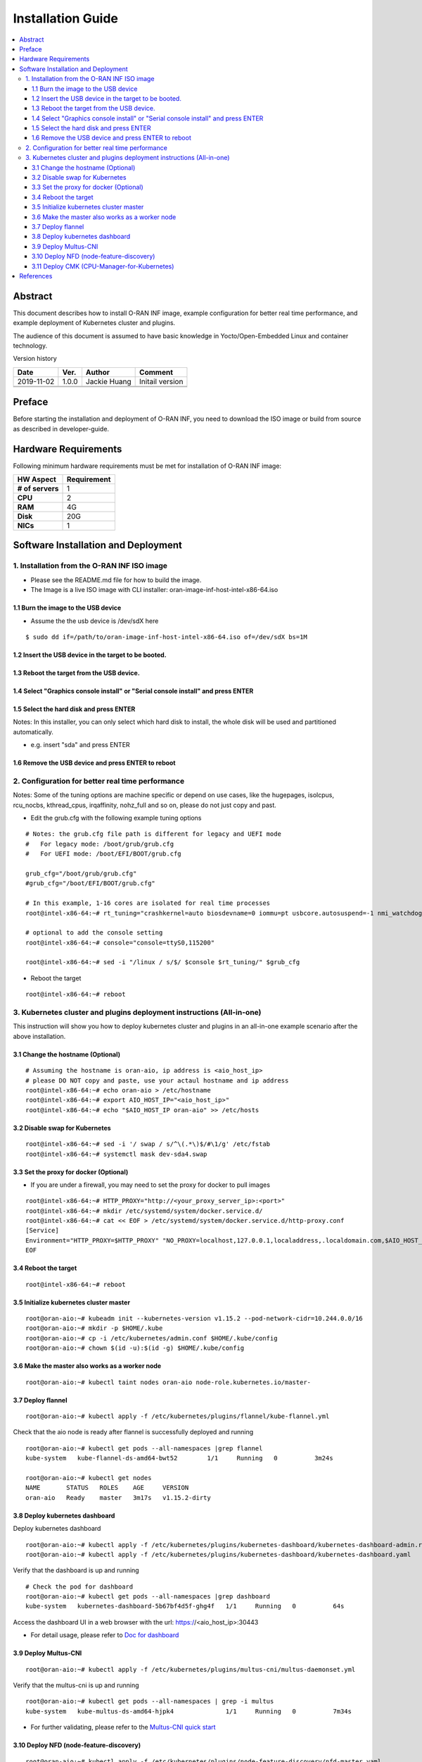 .. This work is licensed under a Creative Commons Attribution 4.0 International License.
.. SPDX-License-Identifier: CC-BY-4.0
.. Copyright (C) 2019 Wind River Systems, Inc.


Installation Guide
==================

.. contents::
   :depth: 3
   :local:

Abstract
--------

This document describes how to install O-RAN INF image, example configuration for better
real time performance, and example deployment of Kubernetes cluster and plugins. 

The audience of this document is assumed to have basic knowledge in Yocto/Open-Embedded Linux
and container technology.

Version history

+--------------------+--------------------+--------------------+--------------------+
| **Date**           | **Ver.**           | **Author**         | **Comment**        |
|                    |                    |                    |                    |
+--------------------+--------------------+--------------------+--------------------+
| 2019-11-02         | 1.0.0              | Jackie Huang       | Initail version    |
|                    |                    |                    |                    |
+--------------------+--------------------+--------------------+--------------------+
|                    |                    |                    |                    |
|                    |                    |                    |                    |
+--------------------+--------------------+--------------------+--------------------+
|                    |                    |                    |                    |
|                    |                    |                    |                    |
+--------------------+--------------------+--------------------+--------------------+


Preface
-------

Before starting the installation and deployment of O-RAN INF, you need to download the ISO image or build from source as described in developer-guide.


Hardware Requirements
---------------------

Following minimum hardware requirements must be met for installation of O-RAN INF image:

+--------------------+----------------------------------------------------+
| **HW Aspect**      | **Requirement**                                    |
|                    |                                                    |
+--------------------+----------------------------------------------------+
| **# of servers**   | 1                                                  |
+--------------------+----------------------------------------------------+
| **CPU**            | 2                                                  |
|                    |                                                    |
+--------------------+----------------------------------------------------+
| **RAM**            | 4G                                                 |
|                    |                                                    |
+--------------------+----------------------------------------------------+
| **Disk**           | 20G                                                |
|                    |                                                    |
+--------------------+----------------------------------------------------+
| **NICs**           | 1                                                  |
|                    |                                                    |
+--------------------+----------------------------------------------------+



Software Installation and Deployment
------------------------------------

1. Installation from the O-RAN INF ISO image
````````````````````````````````````````````

- Please see the README.md file for how to build the image.
- The Image is a live ISO image with CLI installer: oran-image-inf-host-intel-x86-64.iso

1.1 Burn the image to the USB device
''''''''''''''''''''''''''''''''''''

- Assume the the usb device is /dev/sdX here

::

  $ sudo dd if=/path/to/oran-image-inf-host-intel-x86-64.iso of=/dev/sdX bs=1M

1.2 Insert the USB device in the target to be booted.
'''''''''''''''''''''''''''''''''''''''''''''''''''''

1.3 Reboot the target from the USB device.
''''''''''''''''''''''''''''''''''''''''''

1.4 Select "Graphics console install" or "Serial console install" and press ENTER
'''''''''''''''''''''''''''''''''''''''''''''''''''''''''''''''''''''''''''''''''

1.5 Select the hard disk and press ENTER
''''''''''''''''''''''''''''''''''''''''

Notes: In this installer, you can only select which hard disk to install, the whole disk will be used and partitioned automatically.

- e.g. insert "sda" and press ENTER

1.6 Remove the USB device and press ENTER to reboot
'''''''''''''''''''''''''''''''''''''''''''''''''''

2. Configuration for better real time performance
`````````````````````````````````````````````````

Notes: Some of the tuning options are machine specific or depend on use cases,
like the hugepages, isolcpus, rcu_nocbs, kthread_cpus, irqaffinity, nohz_full and
so on, please do not just copy and past.

- Edit the grub.cfg with the following example tuning options

::

  # Notes: the grub.cfg file path is different for legacy and UEFI mode
  #   For legacy mode: /boot/grub/grub.cfg
  #   For UEFI mode: /boot/EFI/BOOT/grub.cfg

  grub_cfg="/boot/grub/grub.cfg"
  #grub_cfg="/boot/EFI/BOOT/grub.cfg"

  # In this example, 1-16 cores are isolated for real time processes
  root@intel-x86-64:~# rt_tuning="crashkernel=auto biosdevname=0 iommu=pt usbcore.autosuspend=-1 nmi_watchdog=0 softlockup_panic=0 intel_iommu=on cgroup_enable=memory skew_tick=1 hugepagesz=1G hugepages=4 default_hugepagesz=1G isolcpus=1-16 rcu_nocbs=1-16 kthread_cpus=0 irqaffinity=0 nohz=on nohz_full=1-16 intel_idle.max_cstate=0 processor.max_cstate=1 intel_pstate=disable nosoftlockup idle=poll mce=ignore_ce"

  # optional to add the console setting
  root@intel-x86-64:~# console="console=ttyS0,115200"

  root@intel-x86-64:~# sed -i "/linux / s/$/ $console $rt_tuning/" $grub_cfg


- Reboot the target

::

  root@intel-x86-64:~# reboot

3. Kubernetes cluster and plugins deployment instructions (All-in-one)
``````````````````````````````````````````````````````````````````````
This instruction will show you how to deploy kubernetes cluster and plugins in an all-in-one example scenario after the above installation.

3.1 Change the hostname (Optional)
''''''''''''''''''''''''''''''''''

::

  # Assuming the hostname is oran-aio, ip address is <aio_host_ip>
  # please DO NOT copy and paste, use your actaul hostname and ip address
  root@intel-x86-64:~# echo oran-aio > /etc/hostname
  root@intel-x86-64:~# export AIO_HOST_IP="<aio_host_ip>"
  root@intel-x86-64:~# echo "$AIO_HOST_IP oran-aio" >> /etc/hosts

3.2 Disable swap for Kubernetes
'''''''''''''''''''''''''''''''

::

  root@intel-x86-64:~# sed -i '/ swap / s/^\(.*\)$/#\1/g' /etc/fstab
  root@intel-x86-64:~# systemctl mask dev-sda4.swap

3.3 Set the proxy for docker (Optional)
'''''''''''''''''''''''''''''''''''''''

- If you are under a firewall, you may need to set the proxy for docker to pull images

::

  root@intel-x86-64:~# HTTP_PROXY="http://<your_proxy_server_ip>:<port>"
  root@intel-x86-64:~# mkdir /etc/systemd/system/docker.service.d/
  root@intel-x86-64:~# cat << EOF > /etc/systemd/system/docker.service.d/http-proxy.conf
  [Service]
  Environment="HTTP_PROXY=$HTTP_PROXY" "NO_PROXY=localhost,127.0.0.1,localaddress,.localdomain.com,$AIO_HOST_IP,10.244.0.0/16"
  EOF

3.4 Reboot the target
'''''''''''''''''''''

::

  root@intel-x86-64:~# reboot

3.5 Initialize kubernetes cluster master
''''''''''''''''''''''''''''''''''''''''

::

  root@oran-aio:~# kubeadm init --kubernetes-version v1.15.2 --pod-network-cidr=10.244.0.0/16
  root@oran-aio:~# mkdir -p $HOME/.kube
  root@oran-aio:~# cp -i /etc/kubernetes/admin.conf $HOME/.kube/config
  root@oran-aio:~# chown $(id -u):$(id -g) $HOME/.kube/config

3.6 Make the master also works as a worker node
'''''''''''''''''''''''''''''''''''''''''''''''

::

  root@oran-aio:~# kubectl taint nodes oran-aio node-role.kubernetes.io/master-

3.7 Deploy flannel
''''''''''''''''''

::

  root@oran-aio:~# kubectl apply -f /etc/kubernetes/plugins/flannel/kube-flannel.yml

Check that the aio node is ready after flannel is successfully deployed and running

::

  root@oran-aio:~# kubectl get pods --all-namespaces |grep flannel
  kube-system   kube-flannel-ds-amd64-bwt52        1/1     Running   0          3m24s

  root@oran-aio:~# kubectl get nodes
  NAME       STATUS   ROLES    AGE     VERSION
  oran-aio   Ready    master   3m17s   v1.15.2-dirty

3.8 Deploy kubernetes dashboard
'''''''''''''''''''''''''''''''

Deploy kubernetes dashboard

::

  root@oran-aio:~# kubectl apply -f /etc/kubernetes/plugins/kubernetes-dashboard/kubernetes-dashboard-admin.rbac.yaml
  root@oran-aio:~# kubectl apply -f /etc/kubernetes/plugins/kubernetes-dashboard/kubernetes-dashboard.yaml

Verify that the dashboard is up and running

::

  # Check the pod for dashboard
  root@oran-aio:~# kubectl get pods --all-namespaces |grep dashboard
  kube-system   kubernetes-dashboard-5b67bf4d5f-ghg4f   1/1     Running   0          64s

Access the dashboard UI in a web browser with the url: https://<aio_host_ip>:30443

- For detail usage, please refer to `Doc for dashboard`_

.. _`Doc for dashboard`: https://kubernetes.io/docs/tasks/access-application-cluster/web-ui-dashboard/

3.9 Deploy Multus-CNI
'''''''''''''''''''''

::

  root@oran-aio:~# kubectl apply -f /etc/kubernetes/plugins/multus-cni/multus-daemonset.yml

Verify that the multus-cni is up and running

::

  root@oran-aio:~# kubectl get pods --all-namespaces | grep -i multus
  kube-system   kube-multus-ds-amd64-hjpk4              1/1     Running   0          7m34s

- For further validating, please refer to the `Multus-CNI quick start`_

.. _`Multus-CNI quick start`: https://github.com/intel/multus-cni/blob/master/doc/quickstart.md

3.10 Deploy NFD (node-feature-discovery)
''''''''''''''''''''''''''''''''''''''''

::

  root@oran-aio:~# kubectl apply -f /etc/kubernetes/plugins/node-feature-discovery/nfd-master.yaml
  root@oran-aio:~# kubectl apply -f /etc/kubernetes/plugins/node-feature-discovery/nfd-worker-daemonset.yaml

Verify that nfd-master and nfd-worker are up and running

::

  root@oran-aio:~# kubectl get pods --all-namespaces |grep nfd
  default       nfd-master-7v75k                        1/1     Running   0          91s
  default       nfd-worker-xn797                        1/1     Running   0          24s

Verify that the node is labeled by nfd:

::

  root@oran-aio:~# kubectl describe nodes|grep feature.node.kubernetes
                     feature.node.kubernetes.io/cpu-cpuid.AESNI=true
                     feature.node.kubernetes.io/cpu-cpuid.AVX=true
                     feature.node.kubernetes.io/cpu-cpuid.AVX2=true
                     (...snip...)

3.11 Deploy CMK (CPU-Manager-for-Kubernetes)
''''''''''''''''''''''''''''''''''''''''''''

Build the CMK docker image

::

  root@oran-aio:~# cd /opt/kubernetes_plugins/cpu-manager-for-kubernetes/
  root@oran-aio:/opt/kubernetes_plugins/cpu-manager-for-kubernetes# make

Verify that the cmk docker images is built successfully

::

  root@oran-aio:/opt/kubernetes_plugins/cpu-manager-for-kubernetes# docker images|grep cmk
  cmk          v1.3.1              3fec5f753b05        44 minutes ago      765MB

Edit the template yaml file for your deployment:
  - The template file is: /etc/kubernetes/plugins/cpu-manager-for-kubernetes/cmk-cluster-init-pod-template.yaml
  - The options you may need to change:

::

  # You can change the value for the following env:
  env:
  - name: HOST_LIST
    # Change this to modify the the host list to be initialized
    value: "oran-aio"
  - name: NUM_EXCLUSIVE_CORES
    # Change this to modify the value passed to `--num-exclusive-cores` flag
    value: "4"
  - name: NUM_SHARED_CORES
    # Change this to modify the value passed to `--num-shared-cores` flag
    value: "1"
  - name: CMK_IMG
    # Change his ONLY if you built the docker images with a different tag name
    value: "cmk:v1.3.1"

Or you can also refer to `CMK operator manual`_

.. _`CMK operator manual`: https://github.com/intel/CPU-Manager-for-Kubernetes/blob/master/docs/operator.md


Depoly CMK from yaml files

::

  root@oran-aio:~# kubectl apply -f /etc/kubernetes/plugins/cpu-manager-for-kubernetes/cmk-rbac-rules.yaml
  root@oran-aio:~# kubectl apply -f /etc/kubernetes/plugins/cpu-manager-for-kubernetes/cmk-serviceaccount.yaml
  root@oran-aio:~# kubectl apply -f /etc/kubernetes/plugins/cpu-manager-for-kubernetes/cmk-cluster-init-pod-template.yaml

Verify that the cmk cluster init completed and the pods for nodereport and webhook deployment are up and running

::

  root@oran-aio:/opt/kubernetes_plugins/cpu-manager-for-kubernetes# kubectl get pods --all-namespaces |grep cmk
  default       cmk-cluster-init-pod                         0/1     Completed   0          11m
  default       cmk-init-install-discover-pod-oran-aio       0/2     Completed   0          10m
  default       cmk-reconcile-nodereport-ds-oran-aio-qbdqb   2/2     Running     0          10m
  default       cmk-webhook-deployment-6f9dd7dfb6-2lj2p      1/1     Running     0          10m

- For detail usage, please refer to `CMK user manual`_

.. _`CMK user manual`: https://github.com/intel/CPU-Manager-for-Kubernetes/blob/master/docs/user.md)

References
----------

- `Flannel`_
- `Doc for dashboard`_
- `Multus-CNI quick start`_
- `CMK operator manual`_
- `CMK user manual`_

.. _`Flannel`: https://github.com/coreos/flannel/blob/master/README.md
